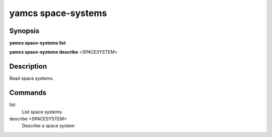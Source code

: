 yamcs space-systems
===================

.. program:: yamcs space-systems

Synopsis
--------

**yamcs space-systems list**

**yamcs space-systems describe** <*SPACESYSTEM*>


Description
-----------

Read space systems.


Commands
--------

list
    List space systems

describe <SPACESYSTEM>
    Describe a space system
